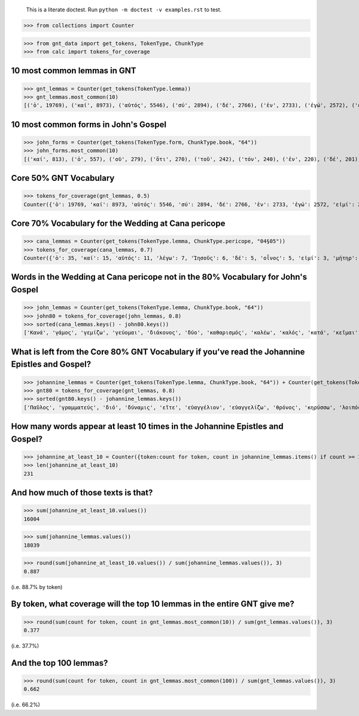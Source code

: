     This is a literate doctest.
    Run ``python -m doctest -v examples.rst`` to test.


>>> from collections import Counter

>>> from gnt_data import get_tokens, TokenType, ChunkType
>>> from calc import tokens_for_coverage


10 most common lemmas in GNT
============================

>>> gnt_lemmas = Counter(get_tokens(TokenType.lemma))
>>> gnt_lemmas.most_common(10)
[('ὁ', 19769), ('καί', 8973), ('αὐτός', 5546), ('σύ', 2894), ('δέ', 2766), ('ἐν', 2733), ('ἐγώ', 2572), ('εἰμί', 2456), ('λέγω', 2345), ('εἰς', 1754)]


10 most common forms in John's Gospel
=====================================

>>> john_forms = Counter(get_tokens(TokenType.form, ChunkType.book, "64"))
>>> john_forms.most_common(10)
[('καί', 813), ('ὁ', 557), ('οὐ', 279), ('ὅτι', 270), ('τοῦ', 242), ('τόν', 240), ('ἐν', 220), ('δέ', 201), ('οὖν', 197), ('Ἰησοῦς', 193)]


Core 50% GNT Vocabulary
=======================

>>> tokens_for_coverage(gnt_lemmas, 0.5)
Counter({'ὁ': 19769, 'καί': 8973, 'αὐτός': 5546, 'σύ': 2894, 'δέ': 2766, 'ἐν': 2733, 'ἐγώ': 2572, 'εἰμί': 2456, 'λέγω': 2345, 'εἰς': 1754, 'οὐ': 1605, 'ὅς': 1408, 'οὗτος': 1385, 'θεός': 1307, 'ὅτι': 1294, 'πᾶς': 1244, 'γάρ': 1039, 'μή': 1036, 'ἐκ': 913, 'Ἰησοῦς': 906, 'ἐπί': 885, 'κύριος': 713, 'ἔχω': 706, 'πρός': 696, 'γίνομαι': 667, 'διά': 666, 'ἵνα': 662})


Core 70% Vocabulary for the Wedding at Cana pericope
====================================================

>>> cana_lemmas = Counter(get_tokens(TokenType.lemma, ChunkType.pericope, "04§05"))
>>> tokens_for_coverage(cana_lemmas, 0.7)
Counter({'ὁ': 35, 'καί': 15, 'αὐτός': 11, 'λέγω': 7, 'Ἰησοῦς': 6, 'δέ': 5, 'οἶνος': 5, 'εἰμί': 3, 'μήτηρ': 3, 'σύ': 3, 'ὕδωρ': 3, 'ἀρχιτρίκλινος': 3, 'γάμος': 2, 'γίνομαι': 2, 'ἐν': 2, 'Κανά': 2, 'Γαλιλαία': 2, 'ἐκεῖ': 2, 'μαθητής': 2, 'εἰς': 2, 'οὐ': 2, 'ἐγώ': 2, 'διάκονος': 2, 'ποιέω': 2, 'ὑδρία': 2, 'γεμίζω': 2, 'ἕως': 2, 'ἀντλέω': 2, 'φέρω': 2, 'οἶδα': 2, 'καλός': 2})


Words in the Wedding at Cana pericope not in the 80% Vocabulary for John's Gospel
=================================================================================

>>> john_lemmas = Counter(get_tokens(TokenType.lemma, ChunkType.book, "64"))
>>> john80 = tokens_for_coverage(john_lemmas, 0.8)
>>> sorted(cana_lemmas.keys() - john80.keys())
['Κανά', 'γάμος', 'γεμίζω', 'γεύομαι', 'διάκονος', 'δύο', 'καθαρισμός', 'καλέω', 'καλός', 'κατά', 'κεῖμαι', 'λίθινος', 'μήτηρ', 'μεθύω', 'μετρητής', 'νυμφίος', 'οἶνος', 'οὔπω', 'πρῶτος', 'πόθεν', 'τρίτος', 'τρεῖς', 'φανερόω', 'φωνέω', 'χωρέω', 'ἀνά', 'ἀντλέω', 'ἀρχή', 'ἀρχιτρίκλινος', 'ἄνω', 'ἄρτι', 'ἐλάσσων', 'ἕξ', 'ἕως', 'ἤ', 'ἥκω', 'ὑδρία', 'ὑστερέω']


What is left from the Core 80% GNT Vocabulary if you've read the Johannine Epistles and Gospel?
===============================================================================================

>>> johannine_lemmas = Counter(get_tokens(TokenType.lemma, ChunkType.book, "64")) + Counter(get_tokens(TokenType.lemma, ChunkType.book, "83")) + Counter(get_tokens(TokenType.lemma, ChunkType.book, "84")) + Counter(get_tokens(TokenType.lemma, ChunkType.book, "85"))
>>> gnt80 = tokens_for_coverage(gnt_lemmas, 0.8)
>>> sorted(gnt80.keys() - johannine_lemmas.keys())
['Παῦλος', 'γραμματεύς', 'διό', 'δύναμις', 'εἴτε', 'εὐαγγέλιον', 'εὐαγγελίζω', 'θρόνος', 'κηρύσσω', 'λοιπός', 'παραβολή', 'παρακαλέω', 'προσεύχομαι', 'πρόσωπον', 'σοφία', 'ἀποδίδωμι', 'ἄρα', 'ἑπτά', 'Ἰερουσαλήμ', 'ὑπάρχω']


How many words appear at least 10 times in the Johannine Epistles and Gospel?
============================================================================

>>> johannine_at_least_10 = Counter({token:count for token, count in johannine_lemmas.items() if count >= 10})
>>> len(johannine_at_least_10)
231

And how much of those texts is that?
====================================

>>> sum(johannine_at_least_10.values())
16004

>>> sum(johannine_lemmas.values())
18039

>>> round(sum(johannine_at_least_10.values()) / sum(johannine_lemmas.values()), 3)
0.887

(i.e. 88.7% by token)

By token, what coverage will the top 10 lemmas in the entire GNT give me?
=========================================================================

>>> round(sum(count for token, count in gnt_lemmas.most_common(10)) / sum(gnt_lemmas.values()), 3)
0.377

(i.e. 37.7%)

And the top 100 lemmas?
=======================

>>> round(sum(count for token, count in gnt_lemmas.most_common(100)) / sum(gnt_lemmas.values()), 3)
0.662

(i.e. 66.2%)
